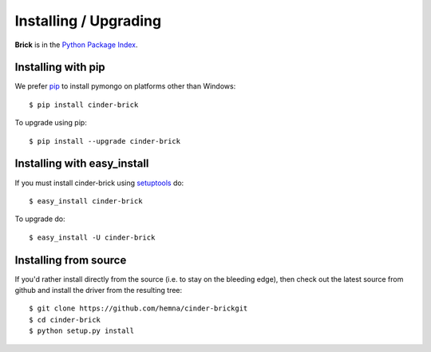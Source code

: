 Installing / Upgrading
======================
.. highlight:: bash


**Brick** is in the `Python Package Index
<http://pypi.python.org/pypi/cinder-brick/>`_.

Installing with pip
-------------------

We prefer `pip <http://pypi.python.org/pypi/pip>`_
to install pymongo on platforms other than Windows::

  $ pip install cinder-brick

To upgrade using pip::

  $ pip install --upgrade cinder-brick

Installing with easy_install
----------------------------

If you must install cinder-brick using
`setuptools <http://pypi.python.org/pypi/setuptools>`_ do::

  $ easy_install cinder-brick

To upgrade do::

  $ easy_install -U cinder-brick


Installing from source
----------------------

If you'd rather install directly from the source (i.e. to stay on the
bleeding edge), then check out the latest source from github and 
install the driver from the resulting tree::

  $ git clone https://github.com/hemna/cinder-brickgit
  $ cd cinder-brick
  $ python setup.py install

